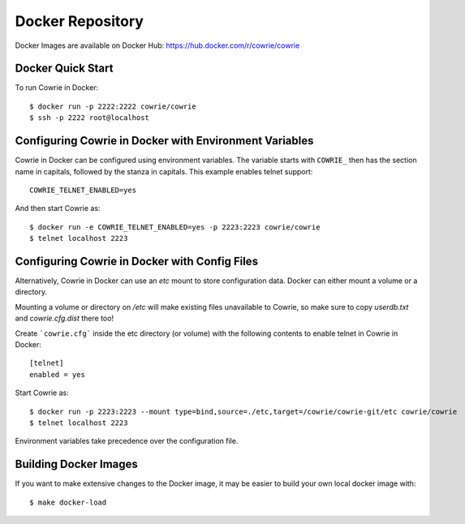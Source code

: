 Docker Repository
=================

Docker Images are available on Docker Hub: https://hub.docker.com/r/cowrie/cowrie

Docker Quick Start
******************

To run Cowrie in Docker::

    $ docker run -p 2222:2222 cowrie/cowrie
    $ ssh -p 2222 root@localhost


Configuring Cowrie in Docker with Environment Variables
*******************************************************

Cowrie in Docker can be configured using environment variables. The
variable starts with ``COWRIE_`` then has the section name in capitals,
followed by the stanza in capitals. This example enables
telnet support::

    COWRIE_TELNET_ENABLED=yes

And then start Cowrie as::

    $ docker run -e COWRIE_TELNET_ENABLED=yes -p 2223:2223 cowrie/cowrie
    $ telnet localhost 2223


Configuring Cowrie in Docker with Config Files
**********************************************

Alternatively, Cowrie in Docker can use an `etc` mount to store
configuration data. Docker can either mount a volume or a directory.

Mounting a volume or directory on `/etc` will make existing files
unavailable to Cowrie, so make sure to copy `userdb.txt` and
`cowrie.cfg.dist` there too!

Create ```cowrie.cfg``` inside the etc directory (or volume)
with the following contents to enable telnet in Cowrie in Docker::

    [telnet]
    enabled = yes

Start Cowrie as::

    $ docker run -p 2223:2223 --mount type=bind,source=./etc,target=/cowrie/cowrie-git/etc cowrie/cowrie
    $ telnet localhost 2223

Environment variables take precedence over the configuration file.


Building Docker Images
*******************************

If you want to make extensive changes to the Docker image, it may be easier to build
your own local docker image with::

    $ make docker-load
